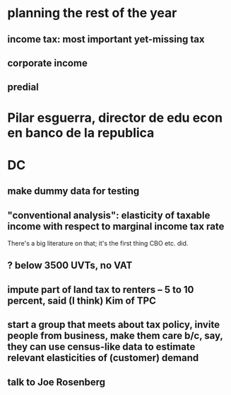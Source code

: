 * planning the rest of the year
  :PROPERTIES:
  :ID:       212960a4-7db5-46ad-b000-999da0fa8efa
  :END:
** income tax: most important yet-missing tax
** corporate income
** predial
* Pilar esguerra, director de edu econ en banco de la republica
* DC
** make dummy data for testing
** "conventional analysis": elasticity of taxable income with respect to marginal income tax rate
 There's a big literature on that; it's the first thing CBO etc. did.
** ? below 3500 UVTs, no VAT
** impute part of land tax to renters -- 5 to 10 percent, said (I think) Kim of TPC
** start a group that meets about tax policy, invite people from business, make them care b/c, say, they can use census-like data to estimate relevant elasticities of (customer) demand
** talk to Joe Rosenberg
